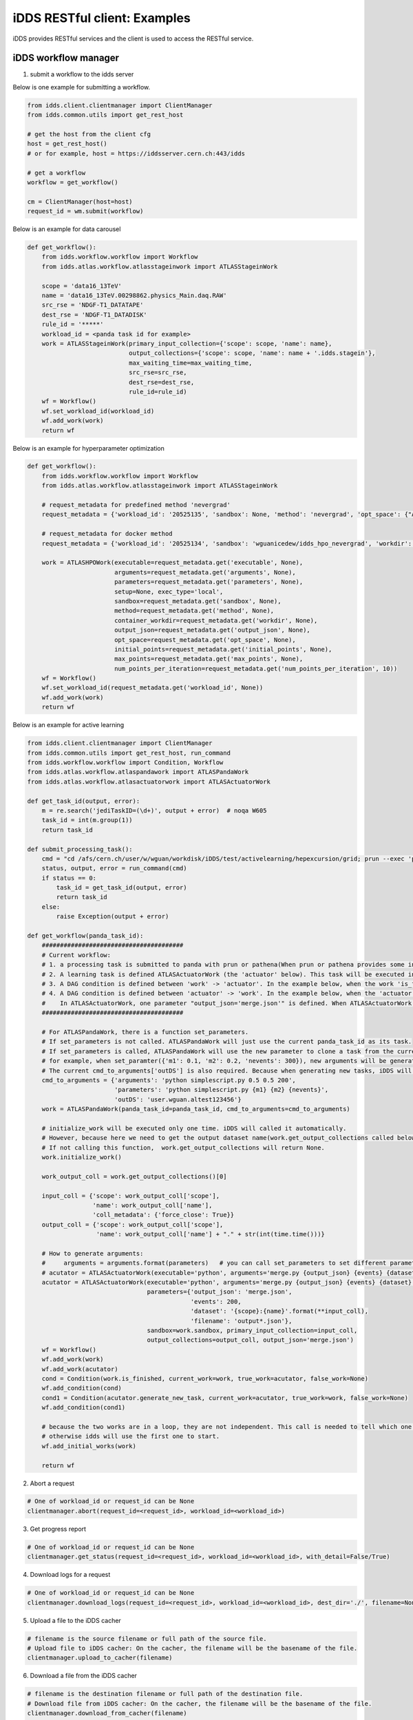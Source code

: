 iDDS RESTful client: Examples
=============================

iDDS provides RESTful services and the client is used to access the RESTful service.

iDDS workflow manager
~~~~~~~~~~~~~~~~~~~~~~~~

1. submit a workflow to the idds server

Below is one example for submitting a workflow.

.. code-block:: python

    from idds.client.clientmanager import ClientManager
    from idds.common.utils import get_rest_host

    # get the host from the client cfg
    host = get_rest_host()
    # or for example, host = https://iddsserver.cern.ch:443/idds

    # get a workflow
    workflow = get_workflow()

    cm = ClientManager(host=host)
    request_id = wm.submit(workflow)

Below is an example for data carousel

.. code-block:: python

    def get_workflow():
        from idds.workflow.workflow import Workflow
        from idds.atlas.workflow.atlasstageinwork import ATLASStageinWork

        scope = 'data16_13TeV'
        name = 'data16_13TeV.00298862.physics_Main.daq.RAW'
        src_rse = 'NDGF-T1_DATATAPE'
        dest_rse = 'NDGF-T1_DATADISK'
        rule_id = '*****'
        workload_id = <panda task id for example>
        work = ATLASStageinWork(primary_input_collection={'scope': scope, 'name': name},
                                output_collections={'scope': scope, 'name': name + '.idds.stagein'},
                                max_waiting_time=max_waiting_time,
                                src_rse=src_rse,
                                dest_rse=dest_rse,
                                rule_id=rule_id)
        wf = Workflow()
        wf.set_workload_id(workload_id)
        wf.add_work(work)
        return wf

Below is an example for hyperparameter optimization

.. code-block:: python

    def get_workflow():
        from idds.workflow.workflow import Workflow
        from idds.atlas.workflow.atlasstageinwork import ATLASStageinWork

        # request_metadata for predefined method 'nevergrad'
        request_metadata = {'workload_id': '20525135', 'sandbox': None, 'method': 'nevergrad', 'opt_space': {"A": {"type": "Choice", "params": {"choices": [1, 4]}}, "B": {"type": "Scalar", "bounds": [0, 5]}}, 'initial_points': [({'A': 1, 'B': 2}, 0.3), ({'A': 1, 'B': 3}, None)], 'max_points': 20, 'num_points_per_generation': 10}

        # request_metadata for docker method
        request_metadata = {'workload_id': '20525134', 'sandbox': 'wguanicedew/idds_hpo_nevergrad', 'workdir': '/data', 'executable': 'docker', 'arguments': 'python /opt/hyperparameteropt_nevergrad.py --max_points=%MAX_POINTS --num_points=%NUM_POINTS --input=/data/%IN --output=/data/%OUT', 'output_json': 'output.json', 'opt_space': {"A": {"type": "Choice", "params": {"choices": [1, 4]}}, "B": {"type": "Scalar", "bounds": [0, 5]}}, 'initial_points': [({'A': 1, 'B': 2}, 0.3), ({'A': 1, 'B': 3}, None)], 'max_points': 20, 'num_points_per_generation': 10}

        work = ATLASHPOWork(executable=request_metadata.get('executable', None),
                            arguments=request_metadata.get('arguments', None),
                            parameters=request_metadata.get('parameters', None),
                            setup=None, exec_type='local',
                            sandbox=request_metadata.get('sandbox', None),
                            method=request_metadata.get('method', None),
                            container_workdir=request_metadata.get('workdir', None),
                            output_json=request_metadata.get('output_json', None),
                            opt_space=request_metadata.get('opt_space', None),
                            initial_points=request_metadata.get('initial_points', None),
                            max_points=request_metadata.get('max_points', None),
                            num_points_per_iteration=request_metadata.get('num_points_per_iteration', 10))
        wf = Workflow()
        wf.set_workload_id(request_metadata.get('workload_id', None))
        wf.add_work(work)
        return wf

Below is an example for active learning

.. code-block:: python

    from idds.client.clientmanager import ClientManager
    from idds.common.utils import get_rest_host, run_command
    from idds.workflow.workflow import Condition, Workflow
    from idds.atlas.workflow.atlaspandawork import ATLASPandaWork
    from idds.atlas.workflow.atlasactuatorwork import ATLASActuatorWork

    def get_task_id(output, error):
        m = re.search('jediTaskID=(\d+)', output + error)  # noqa W605
        task_id = int(m.group(1))
        return task_id

    def submit_processing_task():
        cmd = "cd /afs/cern.ch/user/w/wguan/workdisk/iDDS/test/activelearning/hepexcursion/grid; prun --exec 'python simplescript.py 0.5 0.5 200 output.json' --outDS user.wguan.altest123456  --outputs output.json --nJobs=10"
        status, output, error = run_command(cmd)
        if status == 0:
            task_id = get_task_id(output, error)
            return task_id
        else:
            raise Exception(output + error)

    def get_workflow(panda_task_id):
        #######################################
        # Current workflow:
        # 1. a processing task is submitted to panda with prun or pathena(When prun or pathena provides some interface '--generate_task_parameter_map', this part will be changed). It will be the first ATLASPandaWork (the 'work' below). The ATLASPandaWork will use panda API to get the Panda task_parameter_map and keep this task_parameter_map for later task submission.
        # 2. A learning task is defined ATLASActuatorWork (the 'actuator' below). This task will be executed in iDDS local condor cluster.
        # 3. A DAG condition is defined between 'work' -> 'actuator'. In the example below, when the work 'is_finished' return True, 'actuator' will be triggerred to start. (Note: The condition will be checked only when the current work is terminated. The condtion function can be any function in the current work.)
        # 4. A DAG condition is defined between 'actuator' -> 'work'. In the example below, when the 'actuator' is terminated, the condtion function generate_new_task will be called.
        #    In ATLASActuatorWork, one parameter "output_json='merge.json'" is defined. When ATLASActuatorWork finished, iDDS will read this 'output_json' file and use its contents as the input parameter to clone another ATLASPandaWork and submit this new task to Panda. In this example, if 'output_json' is empty, generate_new_task will return False. No new tasks will be triggered.
        #######################################

        # For ATLASPandaWork, there is a function set_parameters.
        # If set_parameters is not called. ATLASPandaWork will just use the current panda_task_id as its task.
        # If set_parameters is called, ATLASPandaWork will use the new parameter to clone a task from the current panda_task_id.
        # for example, when set_paramter({'m1': 0.1, 'm2': 0.2, 'nevents': 300}), new arguments will be generated based on cmd_to_arguments['parameters']. Which will be 'python simplescript.py 0.1 0.2 300'. It will be used to replace the original task arguments cmd_to_arguments['arguments']
        # The current cmd_to_arguments['outDS'] is also required. Because when generating new tasks, iDDS will generate new dataset name to replace this 'outDS'.
        cmd_to_arguments = {'arguments': 'python simplescript.py 0.5 0.5 200',
                            'parameters': 'python simplescript.py {m1} {m2} {nevents}',
                            'outDS': 'user.wguan.altest123456'}
        work = ATLASPandaWork(panda_task_id=panda_task_id, cmd_to_arguments=cmd_to_arguments)

        # initialize_work will be executed only one time. iDDS will called it automatically.
        # However, because here we need to get the output dataset name(work.get_output_collections called below).
        # If not calling this function,  work.get_output_collections will return None.
        work.initialize_work()

        work_output_coll = work.get_output_collections()[0]

        input_coll = {'scope': work_output_coll['scope'],
                      'name': work_output_coll['name'],
                      'coll_metadata': {'force_close': True}}
        output_coll = {'scope': work_output_coll['scope'],
                       'name': work_output_coll['name'] + "." + str(int(time.time()))}

        # How to generate arguments:
        #     arguments = arguments.format(parameters)   # you can call set_parameters to set different parameters.
        # acutator = ATLASActuatorWork(executable='python', arguments='merge.py {output_json} {events} {dataset}/{filename}',
        acutator = ATLASActuatorWork(executable='python', arguments='merge.py {output_json} {events} {dataset}',
                                     parameters={'output_json': 'merge.json',
                                                 'events': 200,
                                                 'dataset': '{scope}:{name}'.format(**input_coll),
                                                 'filename': 'output*.json'},
                                     sandbox=work.sandbox, primary_input_collection=input_coll,
                                     output_collections=output_coll, output_json='merge.json')
        wf = Workflow()
        wf.add_work(work)
        wf.add_work(acutator)
        cond = Condition(work.is_finished, current_work=work, true_work=acutator, false_work=None)
        wf.add_condition(cond)
        cond1 = Condition(acutator.generate_new_task, current_work=acutator, true_work=work, false_work=None)
        wf.add_condition(cond1)

        # because the two works are in a loop, they are not independent. This call is needed to tell which one to start.
        # otherwise idds will use the first one to start.
        wf.add_initial_works(work)

        return wf

2. Abort a request

.. code-block:: python

    # One of workload_id or request_id can be None
    clientmanager.abort(request_id=<request_id>, workload_id=<workload_id>)

3. Get progress report

.. code-block:: python
       
    # One of workload_id or request_id can be None
    clientmanager.get_status(request_id=<request_id>, workload_id=<workload_id>, with_detail=False/True)

4. Download logs for a request

.. code-block:: python
       
    # One of workload_id or request_id can be None
    clientmanager.download_logs(request_id=<request_id>, workload_id=<workload_id>, dest_dir='./', filename=None)

5. Upload a file to the iDDS cacher

.. code-block:: python

    # filename is the source filename or full path of the source file.
    # Upload file to iDDS cacher: On the cacher, the filename will be the basename of the file.
    clientmanager.upload_to_cacher(filename)

6. Download a file from the iDDS cacher

.. code-block:: python
       
    # filename is the destination filename or full path of the destination file.
    # Download file from iDDS cacher: On the cacher, the filename will be the basename of the file.
    clientmanager.download_from_cacher(filename)

7. Get hyperparameters

.. code-block:: python
       
    clientmanager.get_hyperparameters(request_id=<request_id>, workload_id=<workload_id>,
                                        id=<id>, status=<status>, limit=<limit>)

    clientmanager.get_hyperparameters(workload_id=123, request_id=None)
    clientmanager.get_hyperparameters(workload_id=None, request_id=456)
    clientmanager.get_hyperparameters(workload_id=None, request_id=456, id=0)

8. Update hyperparameter

.. code-block:: python

    clientmanager.update_hyperparameter(request_id=<request_id>, workload_id=<workload_id>,
                                          id=<id>, loss=<loss>)

iDDS Command Line Interface (CLI)
~~~~~~~~~~~~~~~~~~~~~~~~~~~~~~~~~~~

1. Abort a request

.. code-block:: python

    # One of workload_id or request_id can be None
    idds abort-requests --request_id=<request_id> --workload_id=<workload_id>

2. Get progress report

.. code-block:: python

    # One of workload_id or request_id can be None
    idds get_requests_status --request_id=<request_id> --workload_id=<workload_id> --with_detail=False/True

3. Download logs for a request

.. code-block:: python

    # One of workload_id or request_id can be None
    idds download_logs --request_id=<request_id> --workload_id=<workload_id> --dest_dir='./' --filename=<filename>

4. Upload a file to the iDDS cacher

.. code-block:: python

    # filename is the source filename or full path of the source file.
    # Upload file to iDDS cacher: On the cacher, the filename will be the basename of the file.
    idds upload_to_cacher --filename=<filename>

5. Download a file from the iDDS cacher

.. code-block:: python

    # filename is the destination filename or full path of the destination file.
    # Download file from iDDS cacher: On the cacher, the filename will be the basename of the file.
    idds download_from_cacher --filename=<filename>

6. Get hyperparameters

.. code-block:: python

    idds get_hyperparameters --request_id=<request_id> --workload_id=<workload_id>
                             --id=<id> --status=<status> --limit=<limit>)

    idds get_hyperparameters --workload_id=123
    idds get_hyperparameters --request_id=456)
    idds get_hyperparameters --request_id=456 --id=0

7. Update hyperparameter

.. code-block:: python

    idds update_hyperparameter --request_id=<request_id> --workload_id=<workload_id>,
                               --id=<id> --loss=<loss>
